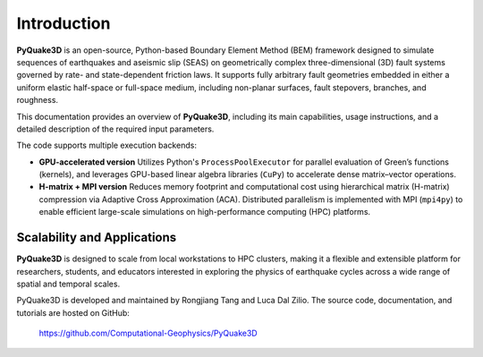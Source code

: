 Introduction
============

**PyQuake3D** is an open-source, Python-based Boundary Element Method (BEM) framework 
designed to simulate sequences of earthquakes and aseismic slip (SEAS) on geometrically 
complex three-dimensional (3D) fault systems governed by rate- and state-dependent 
friction laws. It supports fully arbitrary fault geometries embedded in either a 
uniform elastic half-space or full-space medium, including non-planar surfaces, 
fault stepovers, branches, and roughness. 

This documentation provides an overview of **PyQuake3D**, including its main capabilities, 
usage instructions, and a detailed description of the required input parameters.

The code supports multiple execution backends:

- **GPU-accelerated version**  
  Utilizes Python's ``ProcessPoolExecutor`` for parallel evaluation of Green’s functions 
  (kernels), and leverages GPU-based linear algebra libraries (``CuPy``) to accelerate 
  dense matrix–vector operations.

- **H-matrix + MPI version**  
  Reduces memory footprint and computational cost using hierarchical matrix 
  (H-matrix) compression via Adaptive Cross Approximation (ACA). Distributed 
  parallelism is implemented with MPI (``mpi4py``) to enable efficient large-scale 
  simulations on high-performance computing (HPC) platforms.

Scalability and Applications
----------------------------

**PyQuake3D** is designed to scale from local workstations to HPC clusters, making 
it a flexible and extensible platform for researchers, students, and educators 
interested in exploring the physics of earthquake cycles across a wide range 
of spatial and temporal scales.

PyQuake3D is developed and maintained by Rongjiang Tang and Luca Dal Zilio. 
The source code, documentation, and tutorials are hosted on GitHub:

    https://github.com/Computational-Geophysics/PyQuake3D